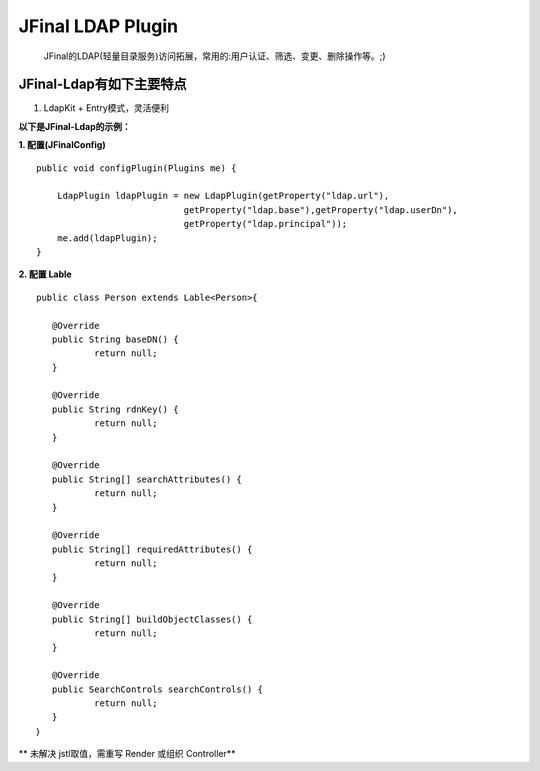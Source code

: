 ==================
JFinal LDAP Plugin
==================

    JFinal的LDAP(轻量目录服务)访问拓展，常用的:用户认证、筛选、变更、删除操作等。;)

JFinal-Ldap有如下主要特点
------------------------
#. LdapKit + Entry模式，灵活便利

**以下是JFinal-Ldap的示例：**

**1. 配置(JFinalConfig)**

:: 
 
    public void configPlugin(Plugins me) {
		
	LdapPlugin ldapPlugin = new LdapPlugin(getProperty("ldap.url"),
				getProperty("ldap.base"),getProperty("ldap.userDn"),
				getProperty("ldap.principal"));
	me.add(ldapPlugin);
    }

**2. 配置 Lable**
:: 
  
     public class Person extends Lable<Person>{
	
	@Override
	public String baseDN() {
		return null;
	}

	@Override
	public String rdnKey() {
		return null;
	}

	@Override
	public String[] searchAttributes() {
		return null;
	}

	@Override
	public String[] requiredAttributes() {
		return null;
	}

	@Override
	public String[] buildObjectClasses() {
		return null;
	}

	@Override
	public SearchControls searchControls() {
		return null;
	}
     ｝


** 未解决 jstl取值，需重写 Render 或组织 Controller**
